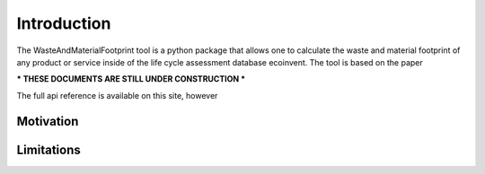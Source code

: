 Introduction
============

The WasteAndMaterialFootprint tool is a python package that allows one to calculate the waste and material footprint of any product or service inside of the life cycle assessment database ecoinvent. The tool is based on the paper 


*** THESE DOCUMENTS ARE STILL UNDER CONSTRUCTION ***

The full api reference is available on this site, however

Motivation
**********



Limitations
***********



